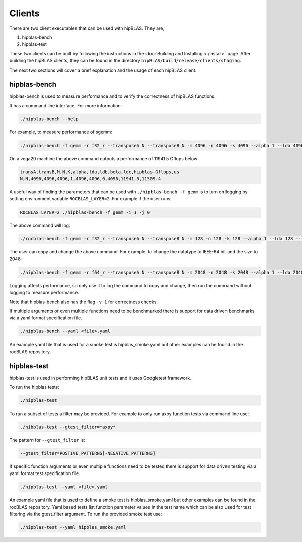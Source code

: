 ============
Clients
============

There are two client executables that can be used with hipBLAS. They are,

1. hipblas-bench

2. hipblas-test

These two clients can be built by following the instructions in the :doc:`Building and Installing <./install>` page. After building the hipBLAS clients, they can be found in the directory ``hipBLAS/build/release/clients/staging``.

The next two sections will cover a brief explanation and the usage of each hipBLAS client.

hipblas-bench
=============
hipblas-bench is used to measure performance and to verify the correctness of hipBLAS functions.

It has a command line interface. For more information:

.. code-block:: bash

   ./hipblas-bench --help

For example, to measure performance of sgemm:

.. code-block:: bash

   ./hipblas-bench -f gemm -r f32_r --transposeA N --transposeB N -m 4096 -n 4096 -k 4096 --alpha 1 --lda 4096 --ldb 4096 --beta 0 --ldc 4096

On a vega20 machine the above command outputs a performance of 11941.5 Gflops below:

.. code-block:: bash

   transA,transB,M,N,K,alpha,lda,ldb,beta,ldc,hipblas-Gflops,us
   N,N,4096,4096,4096,1,4096,4096,0,4096,11941.5,11509.4

A useful way of finding the parameters that can be used with ``./hipblas-bench -f gemm`` is to turn on logging
by setting environment variable ``ROCBLAS_LAYER=2``. For example if the user runs:

.. code-block:: bash

   ROCBLAS_LAYER=2 ./hipblas-bench -f gemm -i 1 -j 0

The above command will log:

.. code-block:: bash

   ./rocblas-bench -f gemm -r f32_r --transposeA N --transposeB N -m 128 -n 128 -k 128 --alpha 1 --lda 128 --ldb 128 --beta 0 --ldc 128

The user can copy and change the above command. For example, to change the datatype to IEEE-64 bit and the size to 2048:

.. code-block:: bash

   ./hipblas-bench -f gemm -r f64_r --transposeA N --transposeB N -m 2048 -n 2048 -k 2048 --alpha 1 --lda 2048 --ldb 2048 --beta 0 --ldc 2048


Logging affects performance, so only use it to log the command to copy and change, then run the command without logging to measure performance.

Note that hipblas-bench also has the flag ``-v 1`` for correctness checks.

If multiple arguments or even multiple functions need to be benchmarked there is support for data driven benchmarks via a yaml format specification file.

.. code-block:: bash

   ./hipblas-bench --yaml <file>.yaml

An example yaml file that is used for a smoke test is hipblas_smoke.yaml but other examples can be found in the rocBLAS repository.


hipblas-test
============

hipblas-test is used in performing hipBLAS unit tests and it uses Googletest framework.

To run the hipblas tests:

.. code-block:: bash

   ./hipblas-test

To run a subset of tests a filter may be provided. For example to only run axpy function tests via command line use:

.. code-block:: bash

   ./hibblas-test --gtest_filter=*axpy*

The pattern for ``--gtest_filter`` is:

.. code-block:: bash

   --gtest_filter=POSTIVE_PATTERNS[-NEGATIVE_PATTERNS]

If specific function arguments or even multiple functions need to be tested there is support for data driven testing via a yaml format test specification file.

.. code-block:: bash

   ./hipblas-test --yaml <file>.yaml

An example yaml file that is used to define a smoke test is hipblas_smoke.yaml but other examples can be found in the rocBLAS repository.  Yaml based
tests list function parameter values in the test name which can be also used for test filtering via the gtest_filter argument.
To run the provided smoke test use:

.. code-block:: bash

   ./hipblas-test --yaml hipblas_smoke.yaml
